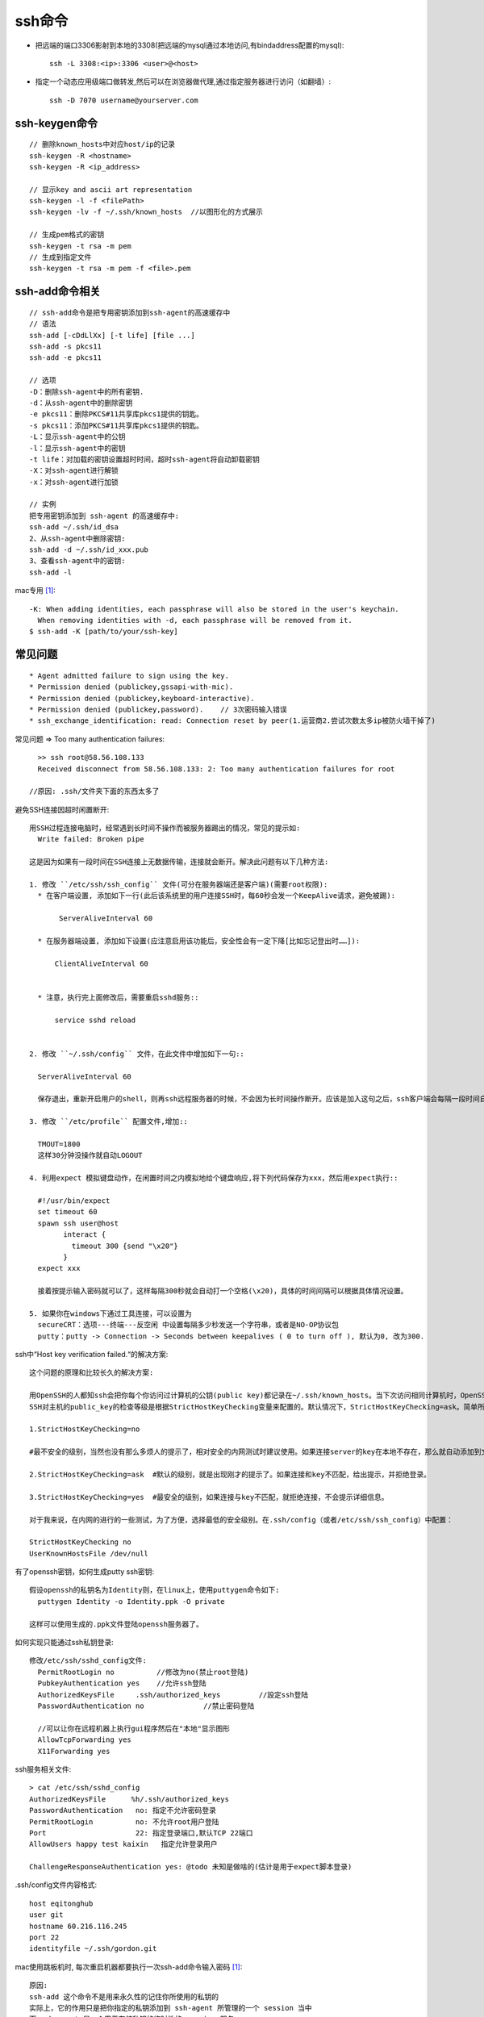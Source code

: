 ssh命令
#########################


* 把远端的端口3306影射到本地的3308(把远端的mysql通过本地访问,有bindaddress配置的mysql)::

    ssh -L 3308:<ip>:3306 <user>@<host>

* 指定一个动态应用级端口做转发,然后可以在浏览器做代理,通过指定服务器进行访问（如翻墙）::

    ssh -D 7070 username@yourserver.com


ssh-keygen命令
-----------------
::

    // 删除known_hosts中对应host/ip的记录
    ssh-keygen -R <hostname>
    ssh-keygen -R <ip_address>

    // 显示key and ascii art representation
    ssh-keygen -l -f <filePath>
    ssh-keygen -lv -f ~/.ssh/known_hosts  //以图形化的方式展示

    // 生成pem格式的密钥
    ssh-keygen -t rsa -m pem
    // 生成到指定文件
    ssh-keygen -t rsa -m pem -f <file>.pem


ssh-add命令相关
----------------
::

  // ssh-add命令是把专用密钥添加到ssh-agent的高速缓存中
  // 语法
  ssh-add [-cDdLlXx] [-t life] [file ...]
  ssh-add -s pkcs11
  ssh-add -e pkcs11

  // 选项
  -D：删除ssh-agent中的所有密钥.
  -d：从ssh-agent中的删除密钥
  -e pkcs11：删除PKCS#11共享库pkcs1提供的钥匙。
  -s pkcs11：添加PKCS#11共享库pkcs1提供的钥匙。
  -L：显示ssh-agent中的公钥
  -l：显示ssh-agent中的密钥
  -t life：对加载的密钥设置超时时间，超时ssh-agent将自动卸载密钥
  -X：对ssh-agent进行解锁
  -x：对ssh-agent进行加锁

  // 实例
  把专用密钥添加到 ssh-agent 的高速缓存中:
  ssh-add ~/.ssh/id_dsa
  2、从ssh-agent中删除密钥:
  ssh-add -d ~/.ssh/id_xxx.pub
  3、查看ssh-agent中的密钥:
  ssh-add -l

mac专用 [1]_::

    -K: When adding identities, each passphrase will also be stored in the user's keychain.  
      When removing identities with -d, each passphrase will be removed from it.
    $ ssh-add -K [path/to/your/ssh-key]


常见问题
----------
::

    * Agent admitted failure to sign using the key.
    * Permission denied (publickey,gssapi-with-mic).
    * Permission denied (publickey,keyboard-interactive).
    * Permission denied (publickey,password).    // 3次密码输入错误
    * ssh_exchange_identification: read: Connection reset by peer(1.运营商2.尝试次数太多ip被防火墙干掉了)


常见问题 => Too many authentication failures::

    >> ssh root@58.56.108.133
    Received disconnect from 58.56.108.133: 2: Too many authentication failures for root

  //原因: .ssh/文件夹下面的东西太多了



避免SSH连接因超时闲置断开::

  用SSH过程连接电脑时，经常遇到长时间不操作而被服务器踢出的情况，常见的提示如:
    Write failed: Broken pipe

  这是因为如果有一段时间在SSH连接上无数据传输，连接就会断开。解决此问题有以下几种方法:

  1. 修改 ``/etc/ssh/ssh_config`` 文件(可分在服务器端还是客户端)(需要root权限):
    * 在客户端设置, 添加如下一行(此后该系统里的用户连接SSH时，每60秒会发一个KeepAlive请求，避免被踢):

         ServerAliveInterval 60

    * 在服务器端设置, 添加如下设置(应注意启用该功能后，安全性会有一定下降[比如忘记登出时……]):

        ClientAliveInterval 60


    * 注意，执行完上面修改后，需要重启sshd服务::

        service sshd reload 


  2. 修改 ``~/.ssh/config`` 文件，在此文件中增加如下一句::

    ServerAliveInterval 60

    保存退出，重新开启用户的shell，则再ssh远程服务器的时候，不会因为长时间操作断开。应该是加入这句之后，ssh客户端会每隔一段时间自动与ssh服务器通信一次，所以长时间操作不会断开。

  3. 修改 ``/etc/profile`` 配置文件,增加::

    TMOUT=1800
    这样30分钟没操作就自动LOGOUT

  4. 利用expect 模拟键盘动作，在闲置时间之内模拟地给个键盘响应,将下列代码保存为xxx，然后用expect执行::

    #!/usr/bin/expect  
    set timeout 60  
    spawn ssh user@host   
          interact {          
            timeout 300 {send "\x20"}  
          } 
    expect xxx

    接着按提示输入密码就可以了，这样每隔300秒就会自动打一个空格(\x20)，具体的时间间隔可以根据具体情况设置。

  5. 如果你在windows下通过工具连接，可以设置为
    secureCRT：选项---终端---反空闲 中设置每隔多少秒发送一个字符串，或者是NO-OP协议包
    putty：putty -> Connection -> Seconds between keepalives ( 0 to turn off ), 默认为0, 改为300.



ssh中“Host key verification failed.“的解决方案::

    这个问题的原理和比较长久的解决方案:

    用OpenSSH的人都知ssh会把你每个你访问过计算机的公钥(public key)都记录在~/.ssh/known_hosts。当下次访问相同计算机时，OpenSSH会核对公钥。如果公钥不同，OpenSSH会发出警告，避免你受到DNS Hijack之类的攻击。
    SSH对主机的public_key的检查等级是根据StrictHostKeyChecking变量来配置的。默认情况下，StrictHostKeyChecking=ask。简单所下它的三种配置值：

    1.StrictHostKeyChecking=no  

    #最不安全的级别，当然也没有那么多烦人的提示了，相对安全的内网测试时建议使用。如果连接server的key在本地不存在，那么就自动添加到文件中（默认是known_hosts），并且给出一个警告。

    2.StrictHostKeyChecking=ask  #默认的级别，就是出现刚才的提示了。如果连接和key不匹配，给出提示，并拒绝登录。

    3.StrictHostKeyChecking=yes  #最安全的级别，如果连接与key不匹配，就拒绝连接，不会提示详细信息。

    对于我来说，在内网的进行的一些测试，为了方便，选择最低的安全级别。在.ssh/config（或者/etc/ssh/ssh_config）中配置：

    StrictHostKeyChecking no
    UserKnownHostsFile /dev/null




有了openssh密钥，如何生成putty ssh密钥::

  假设openssh的私钥名为Identity则，在linux上，使用puttygen命令如下:
    puttygen Identity -o Identity.ppk -O private

  这样可以使用生成的.ppk文件登陆openssh服务器了。




如何实现只能通过ssh私钥登录::

  修改/etc/ssh/sshd_config文件:
    PermitRootLogin no          //修改为no(禁止root登陆)
    PubkeyAuthentication yes    //允许ssh登陆
    AuthorizedKeysFile     .ssh/authorized_keys         //設定ssh登陆
    PasswordAuthentication no              //禁止密码登陆

    //可以让你在远程机器上执行gui程序然后在"本地"显示图形
    AllowTcpForwarding yes
    X11Forwarding yes


ssh服务相关文件::

    > cat /etc/ssh/sshd_config
    AuthorizedKeysFile      %h/.ssh/authorized_keys
    PasswordAuthentication   no: 指定不允许密码登录
    PermitRootLogin          no: 不允许root用户登陆
    Port                     22: 指定登录端口,默认TCP 22端口
    AllowUsers happy test kaixin   指定允许登录用户

    ChallengeResponseAuthentication yes: @todo 未知是做啥的(估计是用于expect脚本登录)



.ssh/config文件内容格式::

    host eqitonghub
    user git
    hostname 60.216.116.245
    port 22
    identityfile ~/.ssh/gordon.git



mac使用跳板机时, 每次重启机器都要执行一次ssh-add命令输入密码 [1]_::

    原因:
    ssh-add 这个命令不是用来永久性的记住你所使用的私钥的
    实际上，它的作用只是把你指定的私钥添加到 ssh-agent 所管理的一个 session 当中
    而 ssh-agent 是一个用于存储私钥的临时性的 session 服务
    也就是说当你重启之后，ssh-agent 服务也就重置了。

    解决:
    Mac 系统内置了一个 Keychain 的服务及其管理程序，可以方便的帮你管理各种秘钥，其中包括 ssh 秘钥
    ssh-add 默认将制定的秘钥添加在当前运行的 ssh-agent 服务中
      但是你可以改变这个默认行为让它添加到 keychain 服务中，让 Mac 来帮你记住、管理并保障这些秘钥的安全性





.. [1] https://segmentfault.com/q/1010000000835302/a-1020000000883441

